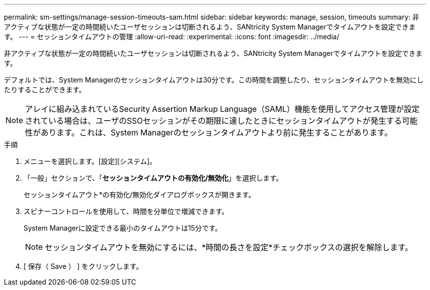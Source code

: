 ---
permalink: sm-settings/manage-session-timeouts-sam.html 
sidebar: sidebar 
keywords: manage, session, timeouts 
summary: 非アクティブな状態が一定の時間続いたユーザセッションは切断されるよう、SANtricity System Managerでタイムアウトを設定できます。 
---
= セッションタイムアウトの管理
:allow-uri-read: 
:experimental: 
:icons: font
:imagesdir: ../media/


[role="lead"]
非アクティブな状態が一定の時間続いたユーザセッションは切断されるよう、SANtricity System Managerでタイムアウトを設定できます。

デフォルトでは、System Managerのセッションタイムアウトは30分です。この時間を調整したり、セッションタイムアウトを無効にしたりすることができます。

[NOTE]
====
アレイに組み込まれているSecurity Assertion Markup Language（SAML）機能を使用してアクセス管理が設定されている場合は、ユーザのSSOセッションがその期限に達したときにセッションタイムアウトが発生する可能性があります。これは、System Managerのセッションタイムアウトより前に発生することがあります。

====
.手順
. メニューを選択します。[設定][システム]。
. 「一般」セクションで、「*セッションタイムアウトの有効化/無効化*」を選択します。
+
セッションタイムアウト*の有効化/無効化ダイアログボックスが開きます。

. スピナーコントロールを使用して、時間を分単位で増減できます。
+
System Managerに設定できる最小のタイムアウトは15分です。

+
[NOTE]
====
セッションタイムアウトを無効にするには、*時間の長さを設定*チェックボックスの選択を解除します。

====
. [ 保存（ Save ） ] をクリックします。

